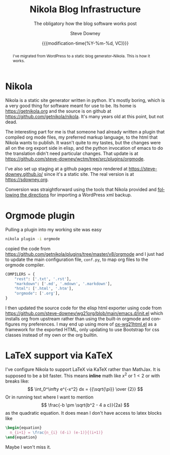 #+options: ':nil *:t -:t ::t <:t H:3 \n:nil ^:t arch:headline author:t
#+options: broken-links:nil c:nil creator:nil d:(not "LOGBOOK") date:t e:t
#+options: email:nil f:t inline:t num:t p:nil pri:nil prop:nil stat:t tags:t
#+options: tasks:t tex:t timestamp:t title:t toc:nil todo:t |:t
#+options: html5-fancy:t
#+TITLE: Nikola Blog Infrastructure
#+AUTHOR: Steve Downey
#+EMAIL: sdowney@gmail.com
#+LANGUAGE: en
#+SELECT_TAGS: export
#+EXCLUDE_TAGS: noexport
#+DESCRIPTION:
#+KEYWORDS:
#+SUBTITLE: The obligatory how the blog software works post
#+DATE: {{{modification-time(%Y-%m-%d, VC)}}}
#+STARTUP: showall
#+OPTIONS: html-link-use-abs-url:nil html-postamble:nil html-preamble:t
#+OPTIONS: html-scripts:n html-style:nil html5-fancy:nil tex:t
#+HTML_DOCTYPE: xhtml-strict
#+HTML_CONTAINER: div
#+DESCRIPTION:
#+KEYWORDS:
#+HTML_LINK_HOME:
#+HTML_LINK_UP:
#+HTML_MATHJAX:
#+HTML_HEAD:
#+HTML_HEAD_EXTRA:
#+SUBTITLE:
#+INFOJS_OPT:



#+begin_abstract
I've migrated from WordPress to a static blog generator--Nikola. This is how it works.
#+end_abstract

* Nikola
Nikola is a static site generator written in python. It's mostly boring, which is a very good thing for software meant for use to be. Its home is [[https://getnikola.org]] and the source is on github at [[https://github.com/getnikola/nikola]]. It's many years old at this point, but not dead.

The interesting part for me is that someone had already written a plugin that compiled org mode files, my preferred markup language, to the html that Nikola wants to publish. It wasn't quite to my tastes, but the changes were all on the org export side in elisp, and the python invocation of emacs to do the translation didn't need particular changes. That update is at [[https://github.com/steve-downey/wctm/tree/src/plugins/orgmode]].

I've also set up staging at a github pages repo rendered at [[https://steve-downey.github.io/]] since it's a static site. The real version is at [[https://sdowney.org]].

Conversion was straightforward using the tools that Nikola provided and [[https://getnikola.com/handbook.html#importing-your-wordpress-site-into-nikola][following the directions]] for importing a WordPress xml backup.

* Orgmode plugin
Pulling a plugin into my working site was easy
#+begin_src zsh
nikola plugin -i orgmode
#+end_src
copied the code from [[https://github.com/getnikola/plugins/tree/master/v8/orgmode]] and I just had to update the main configuration file, ~conf.py~, to map org files to the orgmode compiler.
#+begin_src python
COMPILERS = {
    "rest": ['.txt', '.rst'],
    "markdown": ['.md', '.mdown', '.markdown'],
    "html": ['.html', '.htm'],
    "orgmode": ['.org'],
}
#+end_src

I then updated the source code for the elisp html exporter using code from [[https://github.com/steve-downey/wg21org/blob/main/emacs.d/init.el]] which installs org from upstream rather than using the built-in orgmode and configures my preferences. I may end up using more of [[https://github.com/steve-downey/wg21org/blob/main/ox-wg21html.el][ox-wg21html.el]] as a framework for the exported HTML, only updating to use Bootstrap for css classes instead of my own or the org builtin.

* LaTeX support via KaTeX
I've configure Nikola to support LaTeX via KaTeX rather than MathJax. It is supposed to be a bit faster. This means *inline* math like \(x^2\) or \(1 < 2\) or with breaks like:
  \[
  \int_0^\infty e^{-x^2} dx = {{\sqrt{\pi}} \over {2}}
  \]
Or in running text where I want to mention \[ \frac{-b \pm \sqrt{b^2 - 4 a c}}{2a} \] as the quadratic equation.
It does mean I don't have access to latex blocks like
#+begin_src latex
\begin{equation}
  n_{i+1} = \frac{n_{i} (d-i) (e-1)}{(i+1)}
\end{equation}
#+end_src

Maybe I won't miss it.
